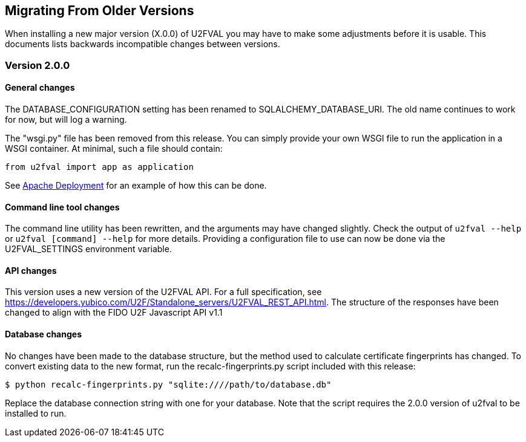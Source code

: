 == Migrating From Older Versions
When installing a new major version (X.0.0) of U2FVAL you may have to make some
adjustments before it is usable. This documents lists backwards incompatible
changes between versions.

=== Version 2.0.0
==== General changes
The DATABASE_CONFIGURATION setting has been renamed to SQLALCHEMY_DATABASE_URI.
The old name continues to work for now, but will log a warning.

The "wsgi.py" file has been removed from this release. You can simply provide
your own WSGI file to run the application in a WSGI container. At minimal, such
a file should contain:

  from u2fval import app as application

See link:Apache_Deployment.adoc[Apache Deployment] for an example of how this
can be done.

==== Command line tool changes
The command line utility has been rewritten, and the arguments may have changed
slightly. Check the output of `u2fval --help` or `u2fval [command] --help` for
more details. Providing a configuration file to use can now be done via the
U2FVAL_SETTINGS environment variable.

==== API changes
This version uses a new version of the U2FVAL API. For a full specification,
see https://developers.yubico.com/U2F/Standalone_servers/U2FVAL_REST_API.html.
The structure of the responses have been changed to align with the FIDO U2F
Javascript API v1.1

==== Database changes
No changes have been made to the database structure, but the method used to
calculate certificate fingerprints has changed. To convert existing data to the
new format, run the recalc-fingerprints.py script included with this release:

  $ python recalc-fingerprints.py "sqlite:////path/to/database.db"

Replace the database connection string with one for your database. Note that
the script requires the 2.0.0 version of u2fval to be installed to run.
